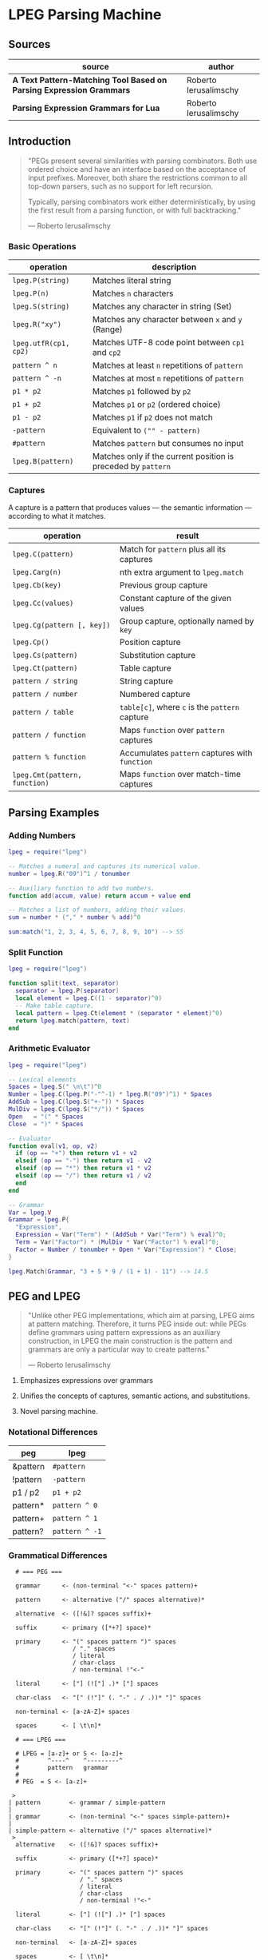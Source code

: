 * LPEG Parsing Machine

** Sources

| source                                                              | author                |
|---------------------------------------------------------------------+-----------------------|
| *A Text Pattern-Matching Tool Based on Parsing Expression Grammars* | Roberto Ierusalimschy |
| *Parsing Expression Grammars for Lua*                               | Roberto Ierusalimschy |

** Introduction

#+begin_quote
  "PEGs present several similarities with parsing combinators. Both use ordered choice
   and have an interface based on the acceptance of input prefixes. Moreover, both share
   the restrictions common to all top-down parsers, such as no support for left recursion.

   Typically, parsing combinators work either deterministically, by using the first result
   from a parsing function, or with full backtracking."

  — Roberto Ierusalimschy
#+end_quote

*** Basic Operations

| operation             | description                                                   |
|-----------------------+---------------------------------------------------------------|
| ~lpeg.P(string)~      | Matches literal string                                        |
| ~lpeg.P(n)~           | Matches ~n~ characters                                        |
| ~lpeg.S(string)~      | Matches any character in string (Set)                         |
| ~lpeg.R("xy")~        | Matches any character between ~x~ and ~y~ (Range)             |
| ~lpeg.utfR(cp1, cp2)~ | Matches UTF-8 code point between ~cp1~ and ~cp2~              |
| ~pattern ^ n~         | Matches at least ~n~ repetitions of ~pattern~                 |
| ~pattern ^ -n~        | Matches at most ~n~ repetitions of ~pattern~                  |
| ~p1 * p2~             | Matches ~p1~ followed by ~p2~                                 |
| ~p1 + p2~             | Matches ~p1~ or ~p2~ (ordered choice)                         |
| ~p1 - p2~             | Matches ~p1~ if ~p2~ does not match                           |
| ~-pattern~            | Equivalent to ~("" - pattern)~                                |
| ~#pattern~            | Matches ~pattern~ but consumes no input                       |
| ~lpeg.B(pattern)~     | Matches only if the current position is preceded by ~pattern~ |

*** Captures

A capture is a pattern that produces values — the semantic information — according
to what it matches.

| operation                     | result                                         |
|-------------------------------+------------------------------------------------|
| ~lpeg.C(pattern)~             | Match for ~pattern~ plus all its captures      |
| ~lpeg.Carg(n)~                | nth extra argument to ~lpeg.match~             |
| ~lpeg.Cb(key)~                | Previous group capture                         |
| ~lpeg.Cc(values)~             | Constant capture  of the given values          |
| ~lpeg.Cg(pattern [, key])~    | Group capture, optionally named by ~key~       |
| ~lpeg.Cp()~                   | Position capture                               |
| ~lpeg.Cs(pattern)~            | Substitution capture                           |
| ~lpeg.Ct(pattern)~            | Table capture                                  |
| ~pattern / string~            | String capture                                 |
| ~pattern / number~            | Numbered capture                               |
| ~pattern / table~             | ~table[c]~, where ~c~ is the ~pattern~ capture |
| ~pattern / function~          | Maps ~function~ over ~pattern~ captures        |
| ~pattern % function~          | Accumulates ~pattern~ captures with ~function~ |
| ~lpeg.Cmt(pattern, function)~ | Maps ~function~ over match-time captures       |

** Parsing Examples

*** Adding Numbers

#+begin_src lua
  lpeg = require("lpeg")

  -- Matches a numeral and captures its numerical value.
  number = lpeg.R("09")^1 / tonumber

  -- Auxiliary function to add two numbers.
  function add(accum, value) return accum + value end

  -- Matches a list of numbers, adding their values.
  sum = number * ("," * number % add)^0

  sum:match("1, 2, 3, 4, 5, 6, 7, 8, 9, 10") --> 55
#+end_src

*** Split Function

#+begin_src lua
  lpeg = require("lpeg")

  function split(text, separator)
    separator = lpeg.P(separator)
    local element = lpeg.C((1 - separator)^0)
    -- Make table capture.
    local pattern = lpeg.Ct(element * (separator * element)^0)
    return lpeg.match(pattern, text)
  end
#+end_src

*** Arithmetic Evaluator

#+begin_src lua
  lpeg = require("lpeg")

  -- Lexical elements
  Spaces = lpeg.S(" \n\t")^0
  Number = lpeg.C(lpeg.P("-"^-1) * lpeg.R("09")^1) * Spaces
  AddSub = lpeg.C(lpeg.S("+-")) * Spaces
  MulDiv = lpeg.C(lpeg.S("*/")) * Spaces
  Open   = "(" * Spaces
  Close  = ")" * Spaces

  -- Evaluator
  function eval(v1, op, v2)
    if (op == "+") then return v1 + v2
    elseif (op == "-") then return v1 - v2
    elseif (op == "*") then return v1 * v2
    elseif (op == "/") then return v1 / v2
    end
  end

  -- Grammar
  Var = lpeg.V
  Grammar = lpeg.P{
    "Expression",
    Expression = Var("Term") * (AddSub * Var("Term") % eval)^0;
    Term = Var("Factor") * (MulDiv * Var("Factor") % eval)^0;
    Factor = Number / tonumber + Open * Var("Expression") * Close;
  }

  lpeg.Match(Grammar, "3 + 5 * 9 / (1 + 1) - 11") --> 14.5
#+end_src

** PEG and LPEG

#+begin_quote
  "Unlike other PEG implementations, which aim at parsing, LPEG aims at pattern matching.
   Therefore, it turns PEG inside out: while PEGs define grammars using pattern expressions
   as an auxiliary construction, in LPEG the main construction is the pattern and grammars
   are only a particular way to create patterns."

   — Roberto Ierusalimschy
#+end_quote

1. Emphasizes expressions over grammars

2. Unifies the concepts of captures, semantic actions, and substitutions.

3. Novel parsing machine.

*** Notational Differences

| peg      | lpeg           |
|----------+----------------|
| &pattern | ~#pattern~     |
| !pattern | ~-pattern~     |
| p1 / p2  | ~p1 + p2~      |
| pattern* | ~pattern ^ 0~  |
| pattern+ | ~pattern ^ 1~  |
| pattern? | ~pattern ^ -1~ |

*** Grammatical Differences

#+begin_example
  # === PEG ===

  grammar      <- (non-terminal "<-" spaces pattern)+

  pattern      <- alternative ("/" spaces alternative)*

  alternative  <- ([!&]? spaces suffix)+

  suffix       <- primary ([*+?] space)*

  primary      <- "(" spaces pattern ")" spaces
                  / "." spaces
                  / literal
                  / char-class
                  / non-terminal !"<-"

  literal      <- ["] (!["] .)* ["] spaces

  char-class   <- "[" (!"]" (. "-" . / .))* "]" spaces

  non-terminal <- [a-zA-Z]+ spaces

  spaces       <- [ \t\n]*

  # === LPEG ===

  # LPEG = [a-z]+ or S <- [a-z]+
  #        ^----^    ^---------^
  #        pattern   grammar
  #
  # PEG  = S <- [a-z]+

 >
| pattern        <- grammar / simple-pattern
|
| grammar        <- (non-terminal "<-" spaces simple-pattern)+
|
| simple-pattern <- alternative ("/" spaces alternative)*
 >
  alternative    <- ([!&]? spaces suffix)+

  suffix         <- primary ([*+?] space)*

  primary        <- "(" spaces pattern ")" spaces
                    / "." spaces
                    / literal
                    / char-class
                    / non-terminal !"<-"

  literal        <- ["] (!["] .)* ["] spaces

  char-class     <- "[" (!"]" (. "-" . / .))* "]" spaces

  non-terminal   <- [a-zA-Z]+ spaces

  spaces         <- [ \t\n]*
#+end_example

** Repetition

- blind greedy (possessive) :: Always matches the maximum possible span, disregarding what
  comes afterward. Equivalent to PEG's *E\star{}* operation.

- non-blind greedy :: Repeats as many times as possible so long as the rest of the pattern
  matches. Common in conventional pattern-matching tools. Usually implies some form of
  backtracking.

- blind non-greedy :: Always matches *ε*. Not useful.

- non-blind non-greedy (lazy or reluctant) :: Match the minimum number of *E₁* up to the
  first *E₂*. Equivalent to Perl's *E\star{}?* operation.

| Repetition           | PEG              |
|----------------------+------------------|
| blind greedy         | *S <- E S / ε*   |
| non-blind greedy     | *S <- E₁ S / E₂* |
| non-blind non-greedy | *S <- E₂ / E₁ S* |

** Finite Automata to PEG

Depending on the order of the terms in rule *A*, the grammar matches the longest or the
shortest subject's prefix ending with *ana*.

#+begin_example
  === NFA ===

  +-.->
   \ /
   [A]-a->[B]-n->[C]-a->(D)

  === PEG ===

  A <- . A / "a" B
  B <- "n" C
  C <- "a" D
  D <- ε
#+end_example

** The Parsing Machine

- State = (N ∪ Fail, N, StackEntry*, Capture*) :: The virtual machine keeps its state in
  four registers: (instruction, subject position, stack, capture list)

- N ∪ Fail (instruction) :: Keeps the index of the next instruction to be executed
  (a natural number). It may also have a special *Fail* value, meaning that some match
  failed and the machine must backtrack.

- N (subject position) :: keeps the current position in the subject (a natural number).

- StackEntry* (stack) :: A list of two kinds of entries: *N ∪ (N, N, Capture\star{})*.
  The first kind represents return addresses (a natural number). Each nonterminal
  translates to a call to its corresponding production. When that production finishes
  in success it must return to the point after the call, which will be at the top of
  the stack. The second kind of entry represents pending alternatives (backtrack entries).
  Whenever there is a choice, the machine follows the first option and pushes on the
  stack information on how to pursue the other option if the first one fails. Each such
  entry comprises the instruction to follow in case of failure plus all information needed
  to backtrack to the current state (that is, the subject position and the capture list).

- Capture* (capture list) :: Keeps information about captures made by the pattern: *(N, N)*.
  Each entry stores the subject position and the index of the instruction that created the
  entry, wherein there is extra information about the capture.

*** Basic Instructions

| current state                 | instruction      | next state                 |
|-------------------------------+------------------+----------------------------|
| (p, i, e, c)                  | Char x, S[i] = x | (p+1, i+1, e, c)           |
| (p, i, e, c)                  | Char x, S[i] ≠ x | (Fail, i, e, c)            |
| (p, i, e, c)                  | Jump L           | (p+L, i, e, c)             |
| (p, i, e, c)                  | Choice L         | (p+1, i, (p+L, i, c):e, c) |
| (p, i, e, c)                  | Call L           | (p+L, i, (p+1):e, c)       |
| (p₀, i, p₁:e, c)              | Return           | (p₁, i, e, c)              |
| (p, i, h:e, c)                | Commit L         | (p+L, i, e, c)             |
| (p, i, e, c)                  | Capture K        | (p+1, i, e, (i, p):c)      |
| (p, i, e, c)                  | Fail             | (Fail, i, e, c)            |
| (Fail, i, p:e, c)             | any              | (Fail, i, e, c)            |
| (Fail, i₀, (p, i₁, c₁):e, c₀) | any              | (p, i₁, e, c₁)             |

- Char char :: If the character in the current subject position is equal to *char*. the machine
  consumes the current character and moves to the next instruction.

- Fail :: Forces failure. First the machine pops any return addresses from the top of the stack.
  If the stack is empty, the machine halts and the whole pattern fails. Otherwise, the machine
  pops the top backtrack entry and assigns the saved values to their respective registers.

- Jump label :: Jumps to instruction *label*. All instructions that need a label express the label
  as an offset from the current instruction. Jump instructions organize grammars and implement
  proper tail calls.

- Choice label :: Pushes a backtrack entry onto the stack, saving the current machine state plus
  the given label as the alternative instruction.

- Call label :: Calls instruction *label* by saving the stack address of the next instruction
  and then jumping to instruction *label*. *Call* implements non-terminals.

- Return :: Returns from a *Call*, popping an address from the stack and jumping to it. Complete
  patterns leave no entries on the stack.

- Commit label :: Commits to a *Choice*. Discards the top entry from the stack and jumps to *label*.

- Capture extra-info :: Adds an entry to the capture list with the current subject position and
  instruction. If the complete pattern matches, a post-processor traverses the capture list and,
  using the pointers to the instructions that created each entry, builds the capture values.

- End :: The machine returns, signalling that the match succeeds.

*** Extra Instructions

| current state                | instruction                    | next state                   |
|------------------------------+--------------------------------+------------------------------|
| (p, i, e, c)                 | Charset X, S[i] ∈ X            | (p+1, i+1, e, c)             |
| (p, i, e, c)                 | Charset X, S[i] ∉ X            | (Fail, i, e, c)              |
| (p, i, e, c)                 | Any n, i + n ≤ \vert{}S\vert{} | (p+1, i+n, e, c)             |
| (p, i, e, c)                 | Any n, i + n > \vert{}S\vert{} | (Fail, i, e, c)              |
| (p₀, i₀, (p₁, i₁, c₁):e, c₀) | PartialCommit L                | (p₀+L, i₀, (p₁,i₀,c₀):e, c₀) |
| (p, i, e, c)                 | Span X, S[i] ∈ X               | (p, i+1, e, c)               |
| (p, i, e, c)                 | Span X, S[i] ∉ X               | (p+1, i, e, c)               |
| (p, i, h:e, c)               | FailTwice                      | (Fail, i, e, c)              |
| (p₀, i₀, (p₁, i₁, c₁):e, c₀) | BackCommit L                   | (p₀+L, i₁, e, c₁)            |

- Charset set :: Is the current character a member of the *set*. Sets are represented as bit sets,
  with one bit for each possible character value.

- Any n :: Checks whether there are at least *n* characters in the current subject position.

* Grammars to Instructions

** Literals

A literal string translates to a sequence of ~Char~ instructions, one for each character.
~lpeg.P(n)~ translates to ~Any n~. Both sets and ranges translate to ~Charset X~.

#+begin_src lua
  -- === LPEG ===
  lpeg.P("ana")

  -- === Virtual Machine ===
  -- Char "a"    (p+1, i+1, e, c)
  -- Char "n"    (p+1, i+1, e, c)
  -- Char "a"    (p+1, i+1, e, c)
#+end_src

*** Concatenation

Sequences instructions.

#+begin_src lua
  -- === LPEG ===
  lpeg.P("a") * lpeg.P("b") * lpeg.P("c")

  -- === Virtual Machine ===
  --  Char "a"    (p+1, i+1, e, c)
  --  Char "b"    (p+1, i+1, e, c)
  --  Char "c"    (p+1, i+1, e, c)
#+end_src

*** Ordered Choice

The machine saves the state and then runs *p1*. If *p1* successsful, executes *Commit L2*,
which removes the saved state from the stack and jumps to the end of the pattern, *L2*.
If *p1* fails, the machine backtracks to the initial saved state and jumps to *L1* and
tries *p2*. If *p2* fails then choice fails.

*Optimization 1*: If both *p1* and *p2* are character sets, *p1 + p2* translates to a single
*charset* instruction with the union of both sets.

*Optimization 2*: If the first alternative succeeds, associating left for *n* alternatives
would require *n* choices plus *n* commits, whereas associating right would require only one
choice-commit pair.

#+begin_src lua
  -- === LPEG ===
  lpeg.P("a") + lpeg.P("b")

  -- === Virtual Machine ===
  --     Choice L1    (p+1, i, (p+L1, i, c):e, c)
  --     Char "a"     (p+1, i+1, e, c)
  --     Commit L2    (p, i, h:e, c) -> (p+L2, i, e, c)
  -- L1: Char "b"     (p+1, i+1, e, c)
  -- L2: ...

  --- === LPEG ===
  (lpeg.P("a") + lpeg.P("b")) + lpeg.P("c")

  -- === Virtual Machine ===
  --     Choice L1    (p+1, i, (p+L1, i, c):e, c)
  --     Choice L2    (p+1, i, (p+L2, i, c):e, c)
  --     Char "a"     (p+1, i+1, e, c)
  --     Commit L3    (p, i, h:e, c) -> (p+L3, i, e, c)
  -- L2: Char "b"     (p+1, i+1, e, c)
  -- L3: Commit L4    (p, i, h:e, c) -> (p+L4, i, e, c)
  -- L1: Char "c"     (p+1, i+1, e, c)
  -- L4: ...

  -- === LPEG (optimization) ===
  lpeg.P("a") + (lpeg.P("b") + lpeg.P("c"))

  -- === Virtual Machine ===
  --     Choice L1    (p+1, i, (p+L1, i, c):e, c)
  --     Char "a"     (p+1, i+1, e, c)
  --     Commit L2    (p, i, h:e, c) -> (p+L2, i, e, c)
  -- L1: Choice L3    (p+1, i, (p+L3, i, c):e, c)
  --     Char "b"     (p+1, i+1, e, c)
  --     Commit L2    (p, i, h:e, c) -> (p+L2, i, e, c)
  -- L3: Char "c"     (p+1, i+1, e, c)
  -- L2: ...
#+end_src

*** Repetition

The ~Choice~ and ~PartialCommit~ operations together create a loop where only the subject
position and the the capture list are repeatedly updated.

Repeated character classes have a dedicated instruction, ~Span charset~ that consumes a maximum
span of input characters that belong to the given character set.

#+begin_src lua
  -- === LPEG ===
  lpeg.P("a") ^ 0

  -- === Virtual Machine ===
  -- L1: Choice L2    (p+1, i, (p+L2, i, c):e, c)
  --     Char "a"     (p+1, i+1, e, c)
  --     Commit L1    (p, i, h:e, c) -> (p+L1, i, e, c)
  -- L2: ...

  -- === Virtual Machine (optimization) ===
  --     Choice L2           (p+1, i, (p+L2, i, c):e, c)
  -- L1: Char "a"            (p+1, i+1, e, c)
  --     PartialCommit L1    (p₀, i₀, (p₁, i₁, c₁):e, c₀) -> (p₀+L1, i₀, (p₁,i₀,c₀):e, c₀)
  -- L2: ...
#+end_src

*** Not Predicate

The ~Choice~ and ~FailTwice~ operations together act like two consecutive fails, removing
the top entry from the stack and then failing.

The difference operator for two patterns, *p1 - p2*, is usually encoded according to *-p2 * p1*.
In the case where *p1* and *p2* are characters sets, they are encoded as a single *Charset X*
instruction that is the set difference between the two patterns.

#+begin_src lua
  -- === LPEG ===
  -lpeg.P("a")

  -- === Virtual Machine ===
  --     Choice L2    (p+1, i, (p+L2, i, c):e, c)
  --     Char "a"     (p+1, i+1, e, c)
  --     Commit L1    (p, i, h:e, c) -> (p+L1, i, e, c)
  -- L1: Fail
  -- L2: ...

  -- === Virtual Machine (optimization) ===
  --     Choice L1    (p+1, i, (p+L1, i, c):e, c)
  --     Char "a"     (p+1, i+1, e, c)
  --     FailTwice    (p, i, h:e, c) -> (Fail, i, e, c)
  -- L1: ...
#+end_src

*** And Predicate

If *p* fails, the *BackCommit* instruction backtracks to the initial subject position and
jumps to the pattern's end. If *p* fails, control goes to *L1* wherein the whole pattern fails.

#+begin_src lua
  -- === LPEG ===
  #lpeg.P("a")

  -- === Virtual Machine ===
  --     Choice L1        (p+1, i, (p+L1, i, c):e, c)
  --     Char "a"         (p+1, i+1, e, c)
  --     BackCommit L2    (p₀, i₀, (p₁, i₁, c₁):e, c₀) -> (p₀+L2, i₁, e, c₁)
  -- L1: Fail
  -- L2: ...
#+end_src

*** Calling Grammars

#+begin_src lua
  -- === LPEG ===

  Var = lpeg.V
  Set = lpeg.S

  Grammar = lpeg.P{
        "S",                            -- start symbol
        S = Var("B") + (1 - Set("()")), -- S <- <B> / [^()]
        B = '(' * Var("S") * ')'        -- B <- '(' <S> ')'
  }

  -- === Virtual Machine ===
  --
  --     Call S           (p+S, i, (p+1):e, c
  --     Jump L2          (p+L2, i, e, c)
  --
  --  S: Choice L4        (p+1, i, (p+L4, i, c):e, c)
  --     Call B           (p+B, i, (p+1):e, c
  --     Commit L5        (p, i, h:e, c) -> (p+L5, i, e, c)
  -- L4: Charset [^()]    (p+1, i+1, e, c)
  -- L5: Return           (p₀, i, p₁:e, c) -> (p₁, i, e, c)
  --
  --  B: Char '('         (p+1, i+1, e, c)
  --     Call S           (p+S, i, (p+1):e, c
  --     Char ')'         (p+1, i+1, e, c)
  --     Return           (p₀, i, p₁:e, c) -> (p₁, i, e, c)
  --
  -- L2: End
#+end_src

*** Tail Call Optimization

#+begin_src lua
  -- === LPEG ===

  Variable = lpeg.V
  Pattern = lpeg.P

  -- X <- "abc" / . X
  Patttern{ Patttern("abc") + Patttern(1) * Variable(1) }

  -- === Virtual Machine ===
  --
  --     Call X                  (p+X, i, (p+1):e, c)
  --     Jump L2                 (p+L2, i, e, c)
  --  X: Choice L1               (p+1, i, (p+L1, i, c):e, c)
  --     Char "a"                (p+1, i+1, e, c)
  --     Char "b'                (p+1, i+1, e, c)
  --     Char "c"                (p+1, i+1, e, c)
  --     Commit L3               (p, i, h:e, c) -> (p+L3, i, e, c)
  -- L1: Any 1                   (p+1, i+n, e, c)
  --     Jump X <- Tail Call     (p+L2, i, e, c)
  -- L3: Return                  (p₀, i, p₁:e, c) -> (p₁, i, e, c)
  -- L2: ...
#+end_src

*** Head Fail Optimizations

| current state | instruction                        | next state                  |
|---------------+------------------------------------+-----------------------------|
| (p, i, e, c)  | TestChar x l, S[i] = x             | (p+1, i+1, e, c)            |
| (p, i, e, c)  | TestChar x l, S[i] ≠ x             | (p+l, i, e, c)              |
| (p, i, e, c)  | TestCharset X l, S[i] ∈ X          | (p+1, i+1, e, c)            |
| (p, i, e, c)  | TestCharset X l, S[i] ∉ X          | (p+l, i, e, c)              |
| (p, i, e, c)  | TestAny n l, i+n ≤ \vert{}S\vert{} | (p+1, i+1, e, c)            |
| (p, i, e, c)  | TestAny n l, i+n > \vert{}S\vert{} | (p+l, i, e, c)              |
| (p, i, e, c)  | Choice l d                         | (p+1, i (p+l, i-d, c):e, c) |
